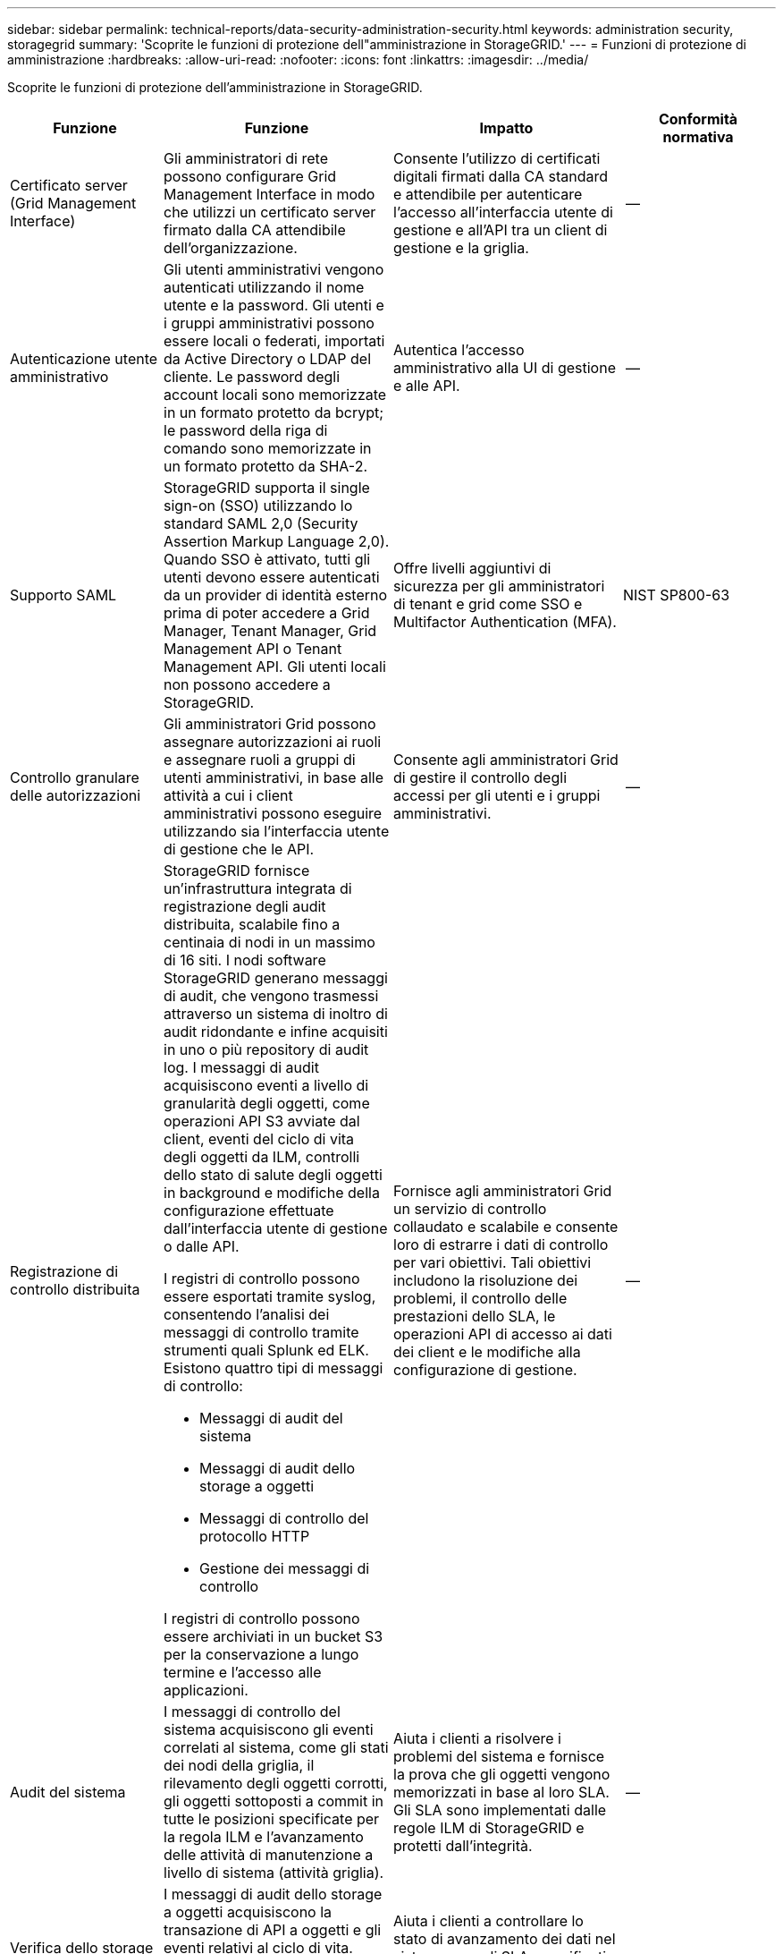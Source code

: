 ---
sidebar: sidebar 
permalink: technical-reports/data-security-administration-security.html 
keywords: administration security, storagegrid 
summary: 'Scoprite le funzioni di protezione dell"amministrazione in StorageGRID.' 
---
= Funzioni di protezione di amministrazione
:hardbreaks:
:allow-uri-read: 
:nofooter: 
:icons: font
:linkattrs: 
:imagesdir: ../media/


[role="lead"]
Scoprite le funzioni di protezione dell'amministrazione in StorageGRID.

[cols="20,30a,30,20"]
|===
| Funzione | Funzione | Impatto | Conformità normativa 


| Certificato server (Grid Management Interface)  a| 
Gli amministratori di rete possono configurare Grid Management Interface in modo che utilizzi un certificato server firmato dalla CA attendibile dell'organizzazione.
| Consente l'utilizzo di certificati digitali firmati dalla CA standard e attendibile per autenticare l'accesso all'interfaccia utente di gestione e all'API tra un client di gestione e la griglia. | -- 


| Autenticazione utente amministrativo  a| 
Gli utenti amministrativi vengono autenticati utilizzando il nome utente e la password. Gli utenti e i gruppi amministrativi possono essere locali o federati, importati da Active Directory o LDAP del cliente. Le password degli account locali sono memorizzate in un formato protetto da bcrypt; le password della riga di comando sono memorizzate in un formato protetto da SHA-2.
| Autentica l'accesso amministrativo alla UI di gestione e alle API. | -- 


| Supporto SAML  a| 
StorageGRID supporta il single sign-on (SSO) utilizzando lo standard SAML 2,0 (Security Assertion Markup Language 2,0). Quando SSO è attivato, tutti gli utenti devono essere autenticati da un provider di identità esterno prima di poter accedere a Grid Manager, Tenant Manager, Grid Management API o Tenant Management API. Gli utenti locali non possono accedere a StorageGRID.
| Offre livelli aggiuntivi di sicurezza per gli amministratori di tenant e grid come SSO e Multifactor Authentication (MFA). | NIST SP800-63 


| Controllo granulare delle autorizzazioni  a| 
Gli amministratori Grid possono assegnare autorizzazioni ai ruoli e assegnare ruoli a gruppi di utenti amministrativi, in base alle attività a cui i client amministrativi possono eseguire utilizzando sia l'interfaccia utente di gestione che le API.
| Consente agli amministratori Grid di gestire il controllo degli accessi per gli utenti e i gruppi amministrativi. | -- 


| Registrazione di controllo distribuita  a| 
StorageGRID fornisce un'infrastruttura integrata di registrazione degli audit distribuita, scalabile fino a centinaia di nodi in un massimo di 16 siti. I nodi software StorageGRID generano messaggi di audit, che vengono trasmessi attraverso un sistema di inoltro di audit ridondante e infine acquisiti in uno o più repository di audit log. I messaggi di audit acquisiscono eventi a livello di granularità degli oggetti, come operazioni API S3 avviate dal client, eventi del ciclo di vita degli oggetti da ILM, controlli dello stato di salute degli oggetti in background e modifiche della configurazione effettuate dall'interfaccia utente di gestione o dalle API.

I registri di controllo possono essere esportati tramite syslog, consentendo l'analisi dei messaggi di controllo tramite strumenti quali Splunk ed ELK.  Esistono quattro tipi di messaggi di controllo:

* Messaggi di audit del sistema
* Messaggi di audit dello storage a oggetti
* Messaggi di controllo del protocollo HTTP
* Gestione dei messaggi di controllo


I registri di controllo possono essere archiviati in un bucket S3 per la conservazione a lungo termine e l'accesso alle applicazioni.
| Fornisce agli amministratori Grid un servizio di controllo collaudato e scalabile e consente loro di estrarre i dati di controllo per vari obiettivi. Tali obiettivi includono la risoluzione dei problemi, il controllo delle prestazioni dello SLA, le operazioni API di accesso ai dati dei client e le modifiche alla configurazione di gestione. | -- 


| Audit del sistema  a| 
I messaggi di controllo del sistema acquisiscono gli eventi correlati al sistema, come gli stati dei nodi della griglia, il rilevamento degli oggetti corrotti, gli oggetti sottoposti a commit in tutte le posizioni specificate per la regola ILM e l'avanzamento delle attività di manutenzione a livello di sistema (attività griglia).
| Aiuta i clienti a risolvere i problemi del sistema e fornisce la prova che gli oggetti vengono memorizzati in base al loro SLA. Gli SLA sono implementati dalle regole ILM di StorageGRID e protetti dall'integrità. | -- 


| Verifica dello storage a oggetti  a| 
I messaggi di audit dello storage a oggetti acquisiscono la transazione di API a oggetti e gli eventi relativi al ciclo di vita. Questi eventi includono storage e recupero di oggetti, trasferimenti da grid-node a grid-node e verifiche.
| Aiuta i clienti a controllare lo stato di avanzamento dei dati nel sistema e se gli SLA, specificati come StorageGRID ILM, vengono erogati. | -- 


| Controllo del protocollo HTTP  a| 
I messaggi di controllo del protocollo HTTP acquisiscono le interazioni del protocollo HTTP correlate alle applicazioni client e ai nodi StorageGRID. Inoltre, i clienti possono acquisire intestazioni specifiche delle richieste HTTP (ad esempio, X-Forwarding-for e metadati utente [x-amz-meta-*]) nella verifica.
| Aiuta i clienti a controllare le operazioni API di accesso ai dati tra client e StorageGRID e a tracciare un'azione per un account utente e una chiave di accesso individuali. I clienti possono anche registrare i metadati degli utenti nelle verifiche e utilizzare strumenti di log mining come Splunk o ELK, per cercare i metadati degli oggetti. | -- 


| Audit di gestione  a| 
I messaggi di controllo di gestione registrano le richieste degli utenti amministrativi all'interfaccia utente di gestione (Grid Management Interface) o alle API. Ogni richiesta che non è UNA richiesta GET o HEAD all'API registra una risposta con il nome utente, l'IP e il tipo di richiesta all'API.
| Aiuta gli amministratori Grid a stabilire un record delle modifiche alla configurazione del sistema apportate dall'utente da quale IP di origine e quale IP di destinazione in quale momento. | -- 


| Supporto TLS 1,3 per l'interfaccia utente di gestione e l'accesso API  a| 
TLS stabilisce un protocollo handshake per la comunicazione tra un client admin e un nodo admin StorageGRID.
| Consente a un client amministrativo e a StorageGRID di identificarsi e autenticarsi reciprocamente e comunicare con riservatezza e integrità dei dati. | -- 


| SNMPv3 per il monitoraggio StorageGRID  a| 
SNMPv3 garantisce la sicurezza offrendo autenticazione avanzata e crittografia dei dati per la privacy. Con v3, le unità dei dati del protocollo vengono crittografate utilizzando CBC-DES per il protocollo di crittografia.

L'autenticazione dell'utente di chi ha inviato l'unità dati del protocollo è fornita dal protocollo di autenticazione HMAC-SHA o HMAC-MD5.

SNMPv2 e v1 sono ancora supportati.
| Aiuta gli amministratori di rete a monitorare il sistema StorageGRID abilitando un agente SNMP sul nodo Admin. | -- 


| Certificati client per l'esportazione delle metriche Prometheus  a| 
Gli amministratori di rete possono caricare o generare certificati client che possono essere utilizzati per fornire un accesso sicuro e autenticato al database StorageGRID Prometheus.
| Gli amministratori di rete possono utilizzare i certificati client per monitorare StorageGRID esternamente utilizzando applicazioni come Grafana. | -- 
|===